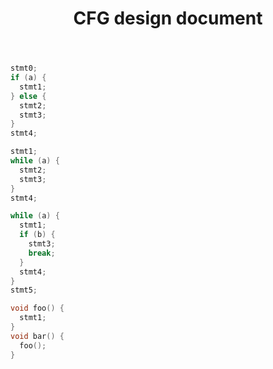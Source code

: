 #+TITLE: CFG design document

#+BEGIN_SRC C
stmt0;
if (a) {
  stmt1;
} else {
  stmt2;
  stmt3;
}
stmt4;
#+END_SRC


#+BEGIN_SRC C
stmt1;
while (a) {
  stmt2;
  stmt3;
}
stmt4;
#+END_SRC

#+BEGIN_SRC C
while (a) {
  stmt1;
  if (b) {
    stmt3;
    break;
  }
  stmt4;
}
stmt5;
#+END_SRC

#+BEGIN_SRC C
void foo() {
  stmt1;
}
void bar() {
  foo();
}
#+END_SRC
